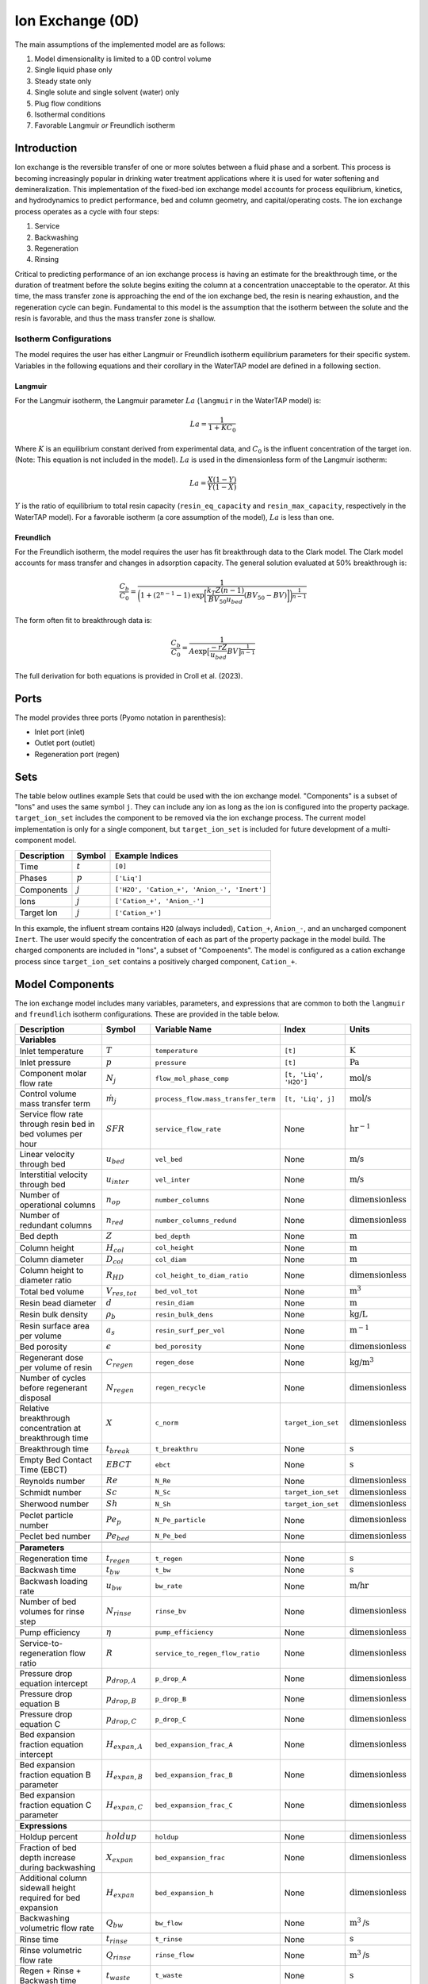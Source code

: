 Ion Exchange (0D)
=================

.. index::
   pair: watertap.unit_models.ion_exchange_0D;ion_exchange_0D

The main assumptions of the implemented model are as follows:

1) Model dimensionality is limited to a 0D control volume
2) Single liquid phase only
3) Steady state only
4) Single solute and single solvent (water) only
5) Plug flow conditions
6) Isothermal conditions
7) Favorable Langmuir *or* Freundlich isotherm

Introduction
------------

Ion exchange is the reversible transfer of one or more solutes between a fluid phase and a sorbent.
This process is becoming increasingly popular in drinking water treatment applications where it is
used for water softening and demineralization. This implementation of the fixed-bed ion exchange model
accounts for process equilibrium, kinetics, and hydrodynamics to predict performance, bed and column geometry, and capital/operating costs.
The ion exchange process operates as a cycle with four steps:

(1) Service
(2) Backwashing
(3) Regeneration
(4) Rinsing

Critical to predicting performance of an ion exchange process is having an estimate for the breakthrough time,
or the duration of treatment before the solute begins exiting the column at a concentration unacceptable to the operator.
At this time, the mass transfer zone is approaching the end of the ion exchange bed, the resin is nearing exhaustion,
and the regeneration cycle can begin. Fundamental to this model is the assumption that the isotherm between the solute
and the resin is favorable, and thus the mass transfer zone is shallow.

Isotherm Configurations
^^^^^^^^^^^^^^^^^^^^^^^

The model requires the user has either Langmuir or Freundlich isotherm equilibrium parameters for their specific system.
Variables in the following equations and their corollary in the WaterTAP model are defined in a following section.

Langmuir
++++++++

For the Langmuir isotherm, the Langmuir parameter :math:`La` (``langmuir`` in the WaterTAP model) is:

.. math::
    La = \frac{1}{1 + K C_0}

Where :math:`K` is an equilibrium constant derived from experimental data, and :math:`C_0` is the influent concentration of the target ion. 
(Note: This equation is not included in the model). :math:`La` is used in the dimensionless form of the Langmuir isotherm:

.. math::
    La = \frac{X (1 - Y)}{Y (1 - X)}

:math:`Y` is the ratio of equilibrium to total resin capacity (``resin_eq_capacity`` and ``resin_max_capacity``, respectively in the WaterTAP model).
For a favorable isotherm (a core assumption of the model), :math:`La` is less than one.

Freundlich
++++++++++

For the Freundlich isotherm, the model requires the user has fit breakthrough data to the Clark model. 
The Clark model accounts for mass transfer and changes in adsorption capacity. 
The general solution evaluated at 50% breakthrough is:

.. math::
    \frac{C_b}{C_0} = \frac{1}{\bigg(1 + (2^{n - 1} - 1)\text{exp}\bigg[\frac{k_T Z (n - 1)}{BV_{50} u_{bed}} (BV_{50} - BV)\bigg]\bigg)^{\frac{1}{n-1}}}

The form often fit to breakthrough data is:

.. math::
    \frac{C_b}{C_0} = \frac{1}{A \text{exp}\big[\frac{-r Z}{u_{bed}} BV\big]^{\frac{1}{n-1}}}

The full derivation for both equations is provided in Croll et al. (2023).

Ports
-----

The model provides three ports (Pyomo notation in parenthesis):

* Inlet port (inlet)
* Outlet port (outlet)
* Regeneration port (regen)

Sets
----

The table below outlines example Sets that could be used with the ion exchange model.
"Components" is a subset of "Ions" and uses the same symbol ``j``. 
They can include any ion as long as the ion is configured into the property package.
``target_ion_set`` includes the component to be removed via the ion exchange process. 
The current model implementation is only for a single component, but ``target_ion_set`` is included for future development of a multi-component model.

.. csv-table::
   :header: "Description", "Symbol", "Example Indices"

   "Time", ":math:`t`", "``[0]``"
   "Phases", ":math:`p`", "``['Liq']``"
   "Components", ":math:`j`", "``['H2O', 'Cation_+', 'Anion_-', 'Inert']``"
   "Ions", ":math:`j`", "``['Cation_+', 'Anion_-']``"
   "Target Ion", ":math:`j`", "``['Cation_+']``"

In this example, the influent stream contains ``H2O`` (always included), ``Cation_+``, ``Anion_-``, and an uncharged component ``Inert``. 
The user would specify the concentration of each as part of the property package in the model build.
The charged components are included in "Ions", a subset of "Compoenents". The model is configured as a cation exchange process since ``target_ion_set`` contains a positively
charged component, ``Cation_+``.


.. _IX_variables:

Model Components
----------------

The ion exchange model includes many variables, parameters, and expressions that are common to both the
``langmuir`` and ``freundlich`` isotherm configurations. These are provided in the table below.

.. csv-table::
   :header: "Description", "Symbol", "Variable Name", "Index", "Units"
   
   **Variables**
   "Inlet temperature", ":math:`T`", "``temperature``", "``[t]``", ":math:`\text{K}`"
   "Inlet pressure", ":math:`p`", "``pressure``", "``[t]``", ":math:`\text{Pa}`"
   "Component molar flow rate", ":math:`N_j`", "``flow_mol_phase_comp``", "``[t, 'Liq', 'H2O']``", ":math:`\text{mol/s}`"
   "Control volume mass transfer term", ":math:`\dot{m}_j`", "``process_flow.mass_transfer_term``", "``[t, 'Liq', j]``", ":math:`\text{mol/s}`"
   "Service flow rate through resin bed in bed volumes per hour", ":math:`SFR`", "``service_flow_rate``", "None", ":math:`\text{hr}^{-1}`"
   "Linear velocity through bed", ":math:`u_{bed}`", "``vel_bed``", "None", ":math:`\text{m/s}`"
   "Interstitial velocity through bed", ":math:`u_{inter}`", "``vel_inter``", "None", ":math:`\text{m/s}`"
   "Number of operational columns", ":math:`n_{op}`", "``number_columns``", "None", ":math:`\text{dimensionless}`"
   "Number of redundant columns", ":math:`n_{red}`", "``number_columns_redund``", "None", ":math:`\text{dimensionless}`"
   "Bed depth", ":math:`Z`", "``bed_depth``", "None", ":math:`\text{m}`"
   "Column height", ":math:`H_{col}`", "``col_height``", "None", ":math:`\text{m}`"
   "Column diameter", ":math:`D_{col}`", "``col_diam``", "None", ":math:`\text{m}`"
   "Column height to diameter ratio", ":math:`R_{HD}`", "``col_height_to_diam_ratio``", "None", ":math:`\text{dimensionless}`"
   "Total bed volume", ":math:`V_{res, tot}`", "``bed_vol_tot``", "None", ":math:`\text{m}^3`"
   "Resin bead diameter", ":math:`d`", "``resin_diam``", "None", ":math:`\text{m}`"
   "Resin bulk density", ":math:`\rho_{b}`", "``resin_bulk_dens``", "None", ":math:`\text{kg/L}`"
   "Resin surface area per volume", ":math:`a_{s}`", "``resin_surf_per_vol``", "None", ":math:`\text{m}^{-1}`"
   "Bed porosity", ":math:`\epsilon`", "``bed_porosity``", "None", ":math:`\text{dimensionless}`"
   "Regenerant dose per volume of resin", ":math:`C_{regen}`", "``regen_dose``", "None", ":math:`\text{kg/}\text{m}^3`"
   "Number of cycles before regenerant disposal", ":math:`N_{regen}`", "``regen_recycle``", "None", ":math:`\text{dimensionless}`"
   "Relative breakthrough concentration at breakthrough time ", ":math:`X`", "``c_norm``", "``target_ion_set``", ":math:`\text{dimensionless}`"
   "Breakthrough time", ":math:`t_{break}`", "``t_breakthru``", "None", ":math:`\text{s}`"
   "Empty Bed Contact Time (EBCT)", ":math:`EBCT`", "``ebct``", "None", ":math:`\text{s}`"
   "Reynolds number", ":math:`Re`", "``N_Re``", "None", ":math:`\text{dimensionless}`"
   "Schmidt number", ":math:`Sc`", "``N_Sc``", "``target_ion_set``", ":math:`\text{dimensionless}`"
   "Sherwood number", ":math:`Sh`", "``N_Sh``", "``target_ion_set``", ":math:`\text{dimensionless}`"
   "Peclet particle number", ":math:`Pe_{p}`", "``N_Pe_particle``", "None", ":math:`\text{dimensionless}`"
   "Peclet bed number", ":math:`Pe_{bed}`", "``N_Pe_bed``", "None", ":math:`\text{dimensionless}`"
   
   **Parameters**
   "Regeneration time", ":math:`t_{regen}`", "``t_regen``", "None", ":math:`\text{s}`"
   "Backwash time", ":math:`t_{bw}`", "``t_bw``", "None", ":math:`\text{s}`" 
   "Backwash loading rate", ":math:`u_{bw}`", "``bw_rate``", "None", ":math:`\text{m/hr}`" 
   "Number of bed volumes for rinse step", ":math:`N_{rinse}`", "``rinse_bv``", "None", ":math:`\text{dimensionless}`" 
   "Pump efficiency", ":math:`\eta`", "``pump_efficiency``", "None", ":math:`\text{dimensionless}`" 
   "Service-to-regeneration flow ratio", ":math:`R`", "``service_to_regen_flow_ratio``", "None", ":math:`\text{dimensionless}`" 
   "Pressure drop equation intercept", ":math:`p_{drop,A}`", "``p_drop_A``", "None", ":math:`\text{dimensionless}`" 
   "Pressure drop equation B", ":math:`p_{drop,B}`", "``p_drop_B``", "None", ":math:`\text{dimensionless}`" 
   "Pressure drop equation C", ":math:`p_{drop,C}`", "``p_drop_C``", "None", ":math:`\text{dimensionless}`" 
   "Bed expansion fraction equation intercept", ":math:`H_{expan,A}`", "``bed_expansion_frac_A``", "None", ":math:`\text{dimensionless}`" 
   "Bed expansion fraction equation B parameter", ":math:`H_{expan,B}`", "``bed_expansion_frac_B``", "None", ":math:`\text{dimensionless}`" 
   "Bed expansion fraction equation C parameter", ":math:`H_{expan,C}`", "``bed_expansion_frac_C``", "None", ":math:`\text{dimensionless}`" 

    **Expressions**
   "Holdup percent", ":math:`holdup`", "``holdup``", "None", ":math:`\text{dimensionless}`" 
   "Fraction of bed depth increase during backwashing", ":math:`X_{expan}`", "``bed_expansion_frac``", "None", ":math:`\text{dimensionless}`" 
   "Additional column sidewall height required for bed expansion", ":math:`H_{expan}`", "``bed_expansion_h``", "None", ":math:`\text{dimensionless}`" 
   "Backwashing volumetric flow rate", ":math:`Q_{bw}`", "``bw_flow``", "None", ":math:`\text{m}^{3}\text{/s}`" 
   "Rinse time", ":math:`t_{rinse}`", "``t_rinse``", "None", ":math:`\text{s}`" 
   "Rinse volumetric flow rate", ":math:`Q_{rinse}`", "``rinse_flow``", "None", ":math:`\text{m}^{3}\text{/s}`" 
   "Regen + Rinse + Backwash time", ":math:`t_{waste}`", "``t_waste``", "None", ":math:`\text{s}`" 
   "Cycle time", ":math:`t_{cycle}`", "``t_cycle``", "None", ":math:`\text{s}`" 
   "Bed volume of one unit", ":math:`V_{res}`", "``bed_vol``", "None", ":math:`\text{m}^{3}`"
   "Column volume of one unit", ":math:`V_{col}`", "``col_vol_per``", "None", ":math:`\text{m}^{3}`" 
   "Total column volume", ":math:`V_{col, tot}`", "``col_vol_tot``", "None", ":math:`\text{m}^{3}`" 
   "Bed volumes of throughput at breakthrough", ":math:`BV`", "``bv_calc``", "None", ":math:`\text{dimensionless}`" 
   "Regeneration solution tank volume", ":math:`V_{regen,tot}`", "``regen_tank_vol``", "None", ":math:`\text{m}^{3}`" 
   "Pressure drop through resin bed", ":math:`p_{drop}`", "``pressure_drop``", "None", ":math:`\text{psi}`" 
   "Power of main booster pump", ":math:`P_{main}`", "``main_pump_power``", "None", ":math:`\text{kW}`" 
   "Regen pump power", ":math:`P_{regen}`", "``regen_pump_power``", "None", ":math:`\text{kW}`" 
   "Backwash pump power", ":math:`P_{bw}`", "``bw_pump_power``", "None", ":math:`\text{kW}`" 
   "Rinse pump power", ":math:`P_{rinse}`", "``rinse_pump_power``", "None", ":math:`\text{kW}`" 


If ``isotherm`` is set to ``langmuir``, the model includes the following components:

.. csv-table::
   :header: "Description", "Symbol", "Variable Name", "Index", "Units"

   **Variables**
   "Langmuir equilibrium parameter for resin/ion system", ":math:`La`", "``langmuir``", "``target_ion_set``", ":math:`\text{dimensionless}`"
   "Maximum resin capacity", ":math:`q_{max}`", "``resin_max_capacity``", "None", ":math:`\text{mol/kg}`"
   "Equilibrium resin capacity", ":math:`q_{eq}`", "``resin_eq_capacity``", "None", ":math:`\text{mol/kg}`"
   "Unused resin capacity", ":math:`q_{un}`", "``resin_unused_capacity``", "None", ":math:`\text{mol/kg}`"
   "Sorbed mass of ion", ":math:`M_{out}`", "``mass_removed``", "``target_ion_set``", ":math:`\text{mol}`"
   "Number of transfer units", ":math:`N`", "``num_transfer_units``", "None", ":math:`\text{dimensionless}`"
   "Dimensionless time", ":math:`\tau`", "``dimensionless_time``", None, ":math:`\text{dimensionless}`"
   "Partition ratio", ":math:`\Lambda`", "``partition_ratio``", "None", ":math:`\text{dimensionless}`"
   "Fluid mass transfer coefficient", ":math:`k_{f}`", "``fluid_mass_transfer_coeff``", "``target_ion_set``", ":math:`\text{m/s}`"
   "Mass removed during service", ":math:`M_{rem,j}`", "``mass_removed``", "``target_ion_set``", ":math:`\text{mol}`"
   


If ``isotherm`` is set to ``freundlich``, the model includes the following components:

.. csv-table::
   :header: "Description", "Symbol", "Variable Name", "Index", "Units"

   **Variables**
   "Freundlich isotherm exponent for resin/ion system", ":math:`n`", "``freundlich_n``", "None", ":math:`\text{dimensionless}`"
   "Bed capacity parameter", ":math:`A`", "``bed_capacity_param``", None, ":math:`\text{dimensionless}`"
   "Bed volumes at breakthrough", ":math:`BV`", "``bv``", "None", ":math:`\text{dimensionless}`"
   "Bed volumes at 50% influent conc.", ":math:`BV_{50}`", "``bv_50``", "None", ":math:`\text{dimensionless}`"
   "Kinetic fitting parameter", ":math:`r`", "``kinetic_param``", "None", ":math:`\text{dimensionless}`"
   "Mass transfer coefficient", ":math:`k_T`", "``mass_transfer_coeff``", "None", ":math:`\text{s}^{-1}`"
   "Concentration at breakthrough", ":math:`C_{b}`", "``c_breakthru``", "``target_ion_set``", ":math:`\text{kg/}\text{m}^3`"
   "Average relative breakthrough concentration at breakthrough time", ":math:`X_{avg}`", "``c_norm_avg``", "None", ":math:`\text{dimensionless}`"
   "Relative breakthrough conc. for trapezoids", ":math:`X_{trap,k}`", "``c_traps``", "``k``", ":math:`\text{dimensionless}`"
   "Breakthrough times for trapezoids", ":math:`t_{trap,k}`", "``tb_traps``", "``k``", ":math:`\text{s}`"
   "Area of trapezoids", ":math:`A_{trap,k}`", "``traps``", "``k``", ":math:`\text{dimensionless}`"


Degrees of Freedom
------------------

Aside from the inlet feed state variables (temperature, pressure, component molar flowrate), the user must specify an additional 9 degrees of freedom
for both the ``langmuir`` and ``freundlich`` isotherm model configurations to achieve a fully specified model (i.e., zero degrees of freedom).
Depending on the data available to the user and the objectives of the modeling exercise, different combinations of variables can be fixed to achieve 
zero degrees of freedom.

For either model configuration, the user can fix the following variables:

* ``resin_diam``
* ``resin_bulk_dens``
* ``bed_porosity``
* ``service_flow_rate`` (alternatively, ``vel_bed``)
* ``bed_depth``
* ``number_columns``
* ``regen_dose``


Langmuir DOF 
^^^^^^^^^^^^

If ``isotherm`` is set to ``langmuir``, the additional variables to fix are:

* ``langmuir`` 
* ``resin_max_capacity``
* ``dimensionless_time`` (can be fixed to default value of 1)


Freundlich DOF
^^^^^^^^^^^^^^

If ``isotherm`` is set to ``freundlich``, the additional variables to fix are:

* ``freundlich_n``
* ``bv`` 
* ``c_norm``
* one of ``bv_50``, ``kinetic_param``, ``mass_transfer_coeff``, or ``bed_capacity_param`` as determined from Clark model equations



Costing Variables
^^^^^^^^^^^^^^^^^

.. csv-table::
   :header: "Description", "Symbol", "Variable Name", "Index", "Units", "Type"

   "Langmuir equilibrium parameter for resin/ion system", ":math:`La`", "``langmuir``", "``target_ion_set``", ":math:`\text{dimensionless}`"
   "Maximum resin capacity", ":math:`q_{max}`", "``resin_max_capacity``", "None", ":math:`\text{mol/kg}`"
   "Dimensionless time", ":math:`\tau`", "``dimensionless_time``", None, ":math:`\text{dimensionless}`"


Solution Component Information
------------------------------
The IonExchange0D model is designed to work with WaterTAP's 
Multi-component aqueous solution (MCAS) property package. 
In addition to providing a list of solute ions, users must 
provide parameter information for each ion including molecular weight,
diffusivity data, and charge data. An example of how this 
data is used to build a model is provided below.

.. code-block::

    target_ion = "Ca_2+"
    ion_props = {
        "solute_list": [target_ion],
        "diffusivity_data": {("Liq", target_ion): 9.2e-10},
        "mw_data": {"H2O": 0.018, target_ion: 0.04},
        "charge": {target_ion: 2},
    }
    m = ConcreteModel()
    m.fs = FlowsheetBlock(dynamic=False)
    m.fs.properties = MCASParameterBlock(**ion_props)
    ix_config = {
        "property_package": m.fs.properties,
        "target_ion": target_ion,
    }
    m.fs.ix = IonExchange0D(**ix_config)


.. .. code-block::

Equations and Relationships
---------------------------

.. csv-table::
   :header: "Description", "Equation"

    **Common**
   "Service flow rate", ":math:`SFR = \frac{Q_{p, in}}{V_{res, tot}}`"
   "Total bed volume", ":math:`V_{res, tot} = V_{bed}n_{op}`"
   "Flow through bed constraint", ":math:`\frac{Z}{u_{bed}} = \frac{V_{res, tot}}{Q_{p, in}}`"
   "Total resin volume required", ":math:`V_{res, tot} = Z \pi \frac{D_{col}^2}{4} n_{op}`"
   "Volume of single column", ":math:`V_{col} = H_{col} \frac{V_{bed}}{Z}`"
   "Total column volume required", ":math:`V_{col, tot} = n_{op}V_{col}`"
   "Column height to diameter ratio", ":math:`R_{HD} = \frac{H_{col}}{D_{col}}`"
   "Column height", ":math:`H_{col} = Z + H_{distributor} + H_{underdrain} + H_{expan}`"
   "Interstitial velocity", ":math:`u_{inter} = \frac{u_{bed}}{\epsilon}`"
   "Contact time", ":math:`t_{contact} = EBCT \epsilon`"
   "Empty bed contact time", ":math:`EBCT = \frac{Z}{u_{bed}}`"
   "Regeneration tank volume", ":math:`V_{regen,tot} = t_{regen} (Q_{p, in} / R)`"
   "Bed expansion fraction from backwashing (T = 20C)", ":math:`X_{expan} = H_{expan,A} + H_{expan,B}u_{bw} + H_{expan,C}u_{bw}^{2}`"
   "Bed expansion from backwashing", ":math:`H_{expan} = X_{expan}Z`"
   "Regen volumetric flow rate", ":math:`Q_{regen} = \frac{Q_{p, in}N_{regen}}{R}`"
   "Backwashing flow rate", ":math:`Q_{bw} = u_{bw} \frac{V_{bed}}{Z}n_{op}`"
   "Rinse flow rate", ":math:`Q_{rinse} = u_{bed} \frac{V_{bed}}{Z}n_{op}`"
   "Main pump power", ":math:`P_{main} = \frac{g \rho_{in} 0.70325p_{drop}Q_{p, in}}{\eta}`"
   "Regen pump power", ":math:`P_{regen} = \frac{g \rho_{in} 0.70325p_{drop}Q_{regen}}{\eta}`"
   "Rinse pump power", ":math:`P_{rinse} = \frac{g \rho_{in} 0.70325p_{drop}Q_{rinse}}{\eta}`"
   "Backwash pump power", ":math:`P_{bw} = \frac{g \rho_{in} 0.70325p_{drop}Q_{bw}}{\eta}`"
   "Pressure drop (T = 20C)", ":math:`p_{drop} = Z(p_{drop,A} + p_{drop,B}u_{bed} + p_{drop,C}u_{bed}^{2})`"
   "Rinse time", ":math:`t_{rinse} = EBCT N_{rinse}`"
   "Cycle time", ":math:`t_{cycle} = t_{break} + t_{waste}`"
   "Waste time", ":math:`t_{waste} = t_{regen} + t_{bw} + t_{rinse}`"
   "Reynolds number", ":math:`Re = \frac{u_{bed}d}{\mu}`"
   "Schmidt number", ":math:`Sc = \frac{\mu}{D}`"
   "Sherwood number", ":math:`Sh = 2.4 \epsilon^{0.66} Re^{0.34} Sc^{0.33}`"
   "Bed Peclet number", ":math:`Pe_{bed} = Pe_{p} \frac{Z}{d}`"
   "Particle Peclet number", ":math:`Pe_{p} = 0.05 Re^{0.48}`"
   "Resin surface area per vol", ":math:`a_{s} = 6 \frac{1-\epsilon}{d}`"

    **Langmuir**
   "Langmuir isotherm", ":math:`\frac{C_{b}}{C_{0}} (1-\frac{q_{eq}}{q_{max}}) = La (1-\frac{C_{b}}{C_{0}})\frac{q_{eq}}{q_{max}}`"
   "Constant pattern solution for Langmuir isotherm", ":math:`N(\tau - 1) = 1 + \frac{\log{(C_{b}/C_{0})} - La \log{(1 - C_{b}/C_{0})}}{1 - La}`"
   "Resin capacity mass balance", ":math:`q_{max} = q_{avail} + q_{eq}`"
   "Partition ratio", ":math:`\Lambda = \frac{q_{eq} \rho_{b}}{C_{0}}`"
   "Fluid mass transfer coeff", ":math:`k_{f} = \frac{D Sh}{d}`"
   "Number of mass-transfer units", ":math:`N = \frac{k_{f}a_{s}Z}{u_{bed}}`"
   "Dimensionless time", ":math:`\tau = (\frac{u_{inter}t_{break} \epsilon}{Z} - \epsilon) / \Lambda`"
   "Height of transfer unit", ":math:`HTU = \frac{u_{bed}}{\rho_{b}k}`"
   "Rate coefficient", ":math:`k = 6 \frac{(1-\epsilon)k_{f}}{\rho_{b}d}`"
   "Mass removed", ":math:`M_{rem,j} = V_{res,tot}q_{eq} \rho_{b}`"
   "Mass transfer term", ":math:`\dot{m}_j = M_{rem,j} / t_{break}`"

    **Freundlich**

   "Breakthrough concentration", ":math:`X = \frac{C_b}{C_0}`"
   "Bed volumes at breakthrough concentration", ":math:`BV = \frac{t_{break} u_{bed}}{Z}`"
   "Clark equation with fundamental constants", ":math:`X = \frac{1}{\bigg(1 + (2^{n - 1} - 1)\text{exp}\bigg[\frac{k_T Z (n - 1)}{BV_{50} u_{bed}} (BV_{50} - BV)\bigg]\bigg)^{\frac{1}{n-1}}}`"
   "Clark equation for fitting", ":math:`X = \frac{1}{A \text{exp}\big[\frac{-r Z}{u_{bed}} BV\big]^{\frac{1}{n-1}}}`"
   "Mass transfer coefficient from Clark equation", ":math:`k_T = \frac{r BV_{50}}{n - 1}`"
   "Evenly spaced c_norm for trapezoids", ":math:`X_{trap,k} = X_{trap,min} + (k - 1) \frac{X - X_{trap,min}}{n_{trap} - 1}`"
   "Breakthru time calculation for trapezoids", ":math:`t_{trap,k} = - \log{\frac{X_{trap,k}^{n-1}-1}{A}} / k_T`"
   "Area of trapezoids", ":math:`A_{trap,k} = \frac{t_{trap,k} - t_{trap,k - 1}}{t_{trap,n_{trap}}} \frac{X_{trap,k} + X_{trap,k - 1}}{2}`"
   "Average relative effluent concentration", ":math:`X_{avg} = \sum{A_{trap,k}}`"
   "Mass transfer term", ":math:`\dot{m}_j = -(1 - X_{avg}) N_j`"


   
   
   
   

   


References
----------
Hand, D. W., Crittenden, J. C., & Thacker, W. E. (1984). Simplified models for design of fixed-bed adsorption systems.
Journal of Environmental Engineering, 110(2), 440-456.

Crittenden, J., Rhodes, R., Hand, D., Howe, K., & Tchobanoglous, G. (2012). MWHs Water Treatment. Principles and Design.
EditorialJohn Wiley & Sons.

LeVan, M. D., Carta, G., & Yon, C. M. (2019). Section 16: Adsorption and Ion Exchange. Perry's Chemical Engineers' Handbook, 9th Edition.

Inamuddin, & Luqman, M. (2012). Ion Exchange Technology I: Theory and Materials.
